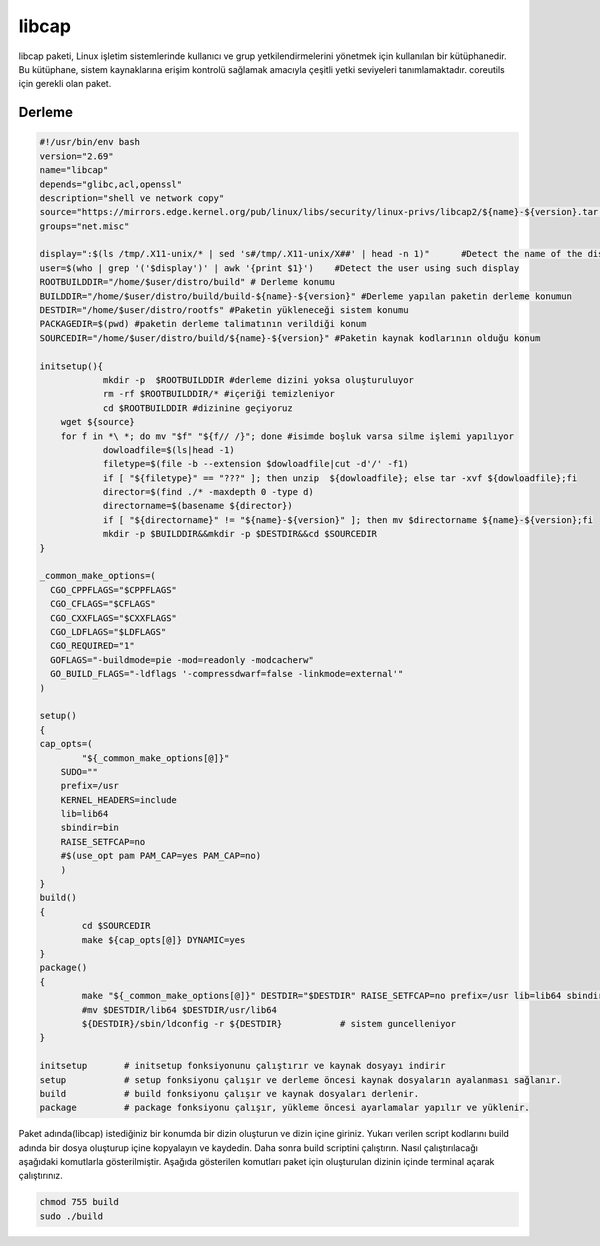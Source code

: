 libcap
++++++

libcap paketi, Linux işletim sistemlerinde kullanıcı ve grup yetkilendirmelerini yönetmek için kullanılan bir kütüphanedir. Bu kütüphane, sistem kaynaklarına erişim kontrolü sağlamak amacıyla çeşitli yetki seviyeleri tanımlamaktadır. coreutils için gerekli olan paket.

Derleme
--------

.. code-block:: shell
	
	#!/usr/bin/env bash
	version="2.69"
	name="libcap"
	depends="glibc,acl,openssl"
	description="shell ve network copy"
	source="https://mirrors.edge.kernel.org/pub/linux/libs/security/linux-privs/libcap2/${name}-${version}.tar.xz"
	groups="net.misc"
	
	display=":$(ls /tmp/.X11-unix/* | sed 's#/tmp/.X11-unix/X##' | head -n 1)"	#Detect the name of the display in use
	user=$(who | grep '('$display')' | awk '{print $1}')	#Detect the user using such display
	ROOTBUILDDIR="/home/$user/distro/build" # Derleme konumu
	BUILDDIR="/home/$user/distro/build/build-${name}-${version}" #Derleme yapılan paketin derleme konumun
	DESTDIR="/home/$user/distro/rootfs" #Paketin yükleneceği sistem konumu
	PACKAGEDIR=$(pwd) #paketin derleme talimatının verildiği konum
	SOURCEDIR="/home/$user/distro/build/${name}-${version}" #Paketin kaynak kodlarının olduğu konum

	initsetup(){
		    mkdir -p  $ROOTBUILDDIR #derleme dizini yoksa oluşturuluyor
		    rm -rf $ROOTBUILDDIR/* #içeriği temizleniyor
		    cd $ROOTBUILDDIR #dizinine geçiyoruz
            wget ${source}
            for f in *\ *; do mv "$f" "${f// /}"; done #isimde boşluk varsa silme işlemi yapılıyor
		    dowloadfile=$(ls|head -1)
		    filetype=$(file -b --extension $dowloadfile|cut -d'/' -f1)
		    if [ "${filetype}" == "???" ]; then unzip  ${dowloadfile}; else tar -xvf ${dowloadfile};fi
		    director=$(find ./* -maxdepth 0 -type d)
		    directorname=$(basename ${director})
		    if [ "${directorname}" != "${name}-${version}" ]; then mv $directorname ${name}-${version};fi
		    mkdir -p $BUILDDIR&&mkdir -p $DESTDIR&&cd $SOURCEDIR
	}

	_common_make_options=(
	  CGO_CPPFLAGS="$CPPFLAGS"
	  CGO_CFLAGS="$CFLAGS"
	  CGO_CXXFLAGS="$CXXFLAGS"
	  CGO_LDFLAGS="$LDFLAGS"
	  CGO_REQUIRED="1"
	  GOFLAGS="-buildmode=pie -mod=readonly -modcacherw"
	  GO_BUILD_FLAGS="-ldflags '-compressdwarf=false -linkmode=external'"
	)
	
	setup()
	{
	cap_opts=(
		"${_common_make_options[@]}"
	    SUDO=""
	    prefix=/usr
	    KERNEL_HEADERS=include
	    lib=lib64
	    sbindir=bin
	    RAISE_SETFCAP=no
	    #$(use_opt pam PAM_CAP=yes PAM_CAP=no)
	    )
	}
	build()
	{
		cd $SOURCEDIR 
		make ${cap_opts[@]} DYNAMIC=yes
	}
	package()
	{
		make "${_common_make_options[@]}" DESTDIR="$DESTDIR" RAISE_SETFCAP=no prefix=/usr lib=lib64 sbindir=bin install
		#mv $DESTDIR/lib64 $DESTDIR/usr/lib64
		${DESTDIR}/sbin/ldconfig -r ${DESTDIR}           # sistem guncelleniyor
	}
	
	initsetup       # initsetup fonksiyonunu çalıştırır ve kaynak dosyayı indirir
	setup           # setup fonksiyonu çalışır ve derleme öncesi kaynak dosyaların ayalanması sağlanır.
	build           # build fonksiyonu çalışır ve kaynak dosyaları derlenir.
	package         # package fonksiyonu çalışır, yükleme öncesi ayarlamalar yapılır ve yüklenir.


Paket adında(libcap) istediğiniz bir konumda bir dizin oluşturun ve dizin içine giriniz. Yukarı verilen script kodlarını build adında bir dosya oluşturup içine kopyalayın ve kaydedin. Daha sonra build scriptini çalıştırın. Nasıl çalıştırılacağı aşağıdaki komutlarla gösterilmiştir. Aşağıda gösterilen komutları paket için oluşturulan dizinin içinde terminal açarak çalıştırınız.


.. code-block:: shell
	
	chmod 755 build
	sudo ./build
  
.. raw:: pdf

   PageBreak



